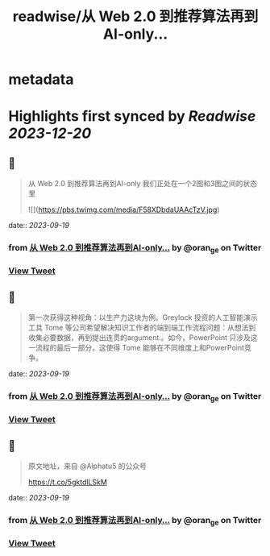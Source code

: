 :PROPERTIES:
:title: readwise/从 Web 2.0 到推荐算法再到AI-only...
:END:


* metadata
:PROPERTIES:
:author: [[oran_ge on Twitter]]
:full-title: "从 Web 2.0 到推荐算法再到AI-only..."
:category: [[tweets]]
:url: https://twitter.com/oran_ge/status/1702105304316699014
:image-url: https://pbs.twimg.com/profile_images/1466229791825170436/JPPr3_FG.png
:END:

* Highlights first synced by [[Readwise]] [[2023-12-20]]
** 📌
#+BEGIN_QUOTE
从 Web 2.0 到推荐算法再到AI-only
我们正处在一个2图和3图之间的状态里 

![](https://pbs.twimg.com/media/F58XDbdaUAAcTzV.jpg) 
#+END_QUOTE
    date:: [[2023-09-19]]
*** from _从 Web 2.0 到推荐算法再到AI-only..._ by @oran_ge on Twitter
*** [[https://twitter.com/oran_ge/status/1702105304316699014][View Tweet]]
** 📌
#+BEGIN_QUOTE
第一次获得这种视角：以生产力这块为例。Greylock 投资的人工智能演示工具 Tome 等公司希望解决知识工作者的端到端工作流程问题：从想法到收集必要数据，再到提出连贯的argument.。如今，PowerPoint 只涉及这一流程的最后一部分，这使得 Tome 能够在不同维度上和PowerPoint竞争。 
#+END_QUOTE
    date:: [[2023-09-19]]
*** from _从 Web 2.0 到推荐算法再到AI-only..._ by @oran_ge on Twitter
*** [[https://twitter.com/oran_ge/status/1702141562891985249][View Tweet]]
** 📌
#+BEGIN_QUOTE
原文地址，来自 @Alphatu5 的公众号

https://t.co/5gktdlLSkM 
#+END_QUOTE
    date:: [[2023-09-19]]
*** from _从 Web 2.0 到推荐算法再到AI-only..._ by @oran_ge on Twitter
*** [[https://twitter.com/oran_ge/status/1702143377528193321][View Tweet]]